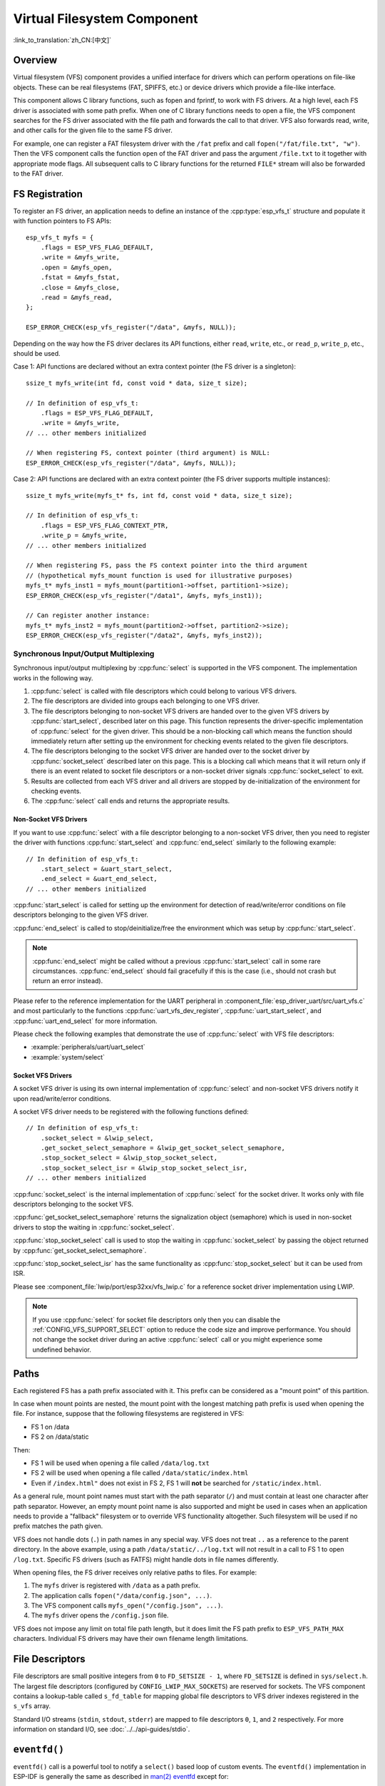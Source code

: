 Virtual Filesystem Component
============================

:link_to_translation:`zh_CN:[中文]`

Overview
--------

Virtual filesystem (VFS) component provides a unified interface for drivers which can perform operations on file-like objects. These can be real filesystems (FAT, SPIFFS, etc.) or device drivers which provide a file-like interface.

This component allows C library functions, such as fopen and fprintf, to work with FS drivers. At a high level, each FS driver is associated with some path prefix. When one of C library functions needs to open a file, the VFS component searches for the FS driver associated with the file path and forwards the call to that driver. VFS also forwards read, write, and other calls for the given file to the same FS driver.

For example, one can register a FAT filesystem driver with the ``/fat`` prefix and call ``fopen("/fat/file.txt", "w")``. Then the VFS component calls the function ``open`` of the FAT driver and pass the argument ``/file.txt`` to it together with appropriate mode flags. All subsequent calls to C library functions for the returned ``FILE*`` stream will also be forwarded to the FAT driver.


FS Registration
---------------

To register an FS driver, an application needs to define an instance of the :cpp:type:`esp_vfs_t` structure and populate it with function pointers to FS APIs:

.. highlight:: c

::

    esp_vfs_t myfs = {
        .flags = ESP_VFS_FLAG_DEFAULT,
        .write = &myfs_write,
        .open = &myfs_open,
        .fstat = &myfs_fstat,
        .close = &myfs_close,
        .read = &myfs_read,
    };

    ESP_ERROR_CHECK(esp_vfs_register("/data", &myfs, NULL));

Depending on the way how the FS driver declares its API functions, either ``read``, ``write``, etc., or ``read_p``, ``write_p``, etc., should be used.

Case 1: API functions are declared without an extra context pointer (the FS driver is a singleton)::

    ssize_t myfs_write(int fd, const void * data, size_t size);

    // In definition of esp_vfs_t:
        .flags = ESP_VFS_FLAG_DEFAULT,
        .write = &myfs_write,
    // ... other members initialized

    // When registering FS, context pointer (third argument) is NULL:
    ESP_ERROR_CHECK(esp_vfs_register("/data", &myfs, NULL));

Case 2: API functions are declared with an extra context pointer (the FS driver supports multiple instances)::

    ssize_t myfs_write(myfs_t* fs, int fd, const void * data, size_t size);

    // In definition of esp_vfs_t:
        .flags = ESP_VFS_FLAG_CONTEXT_PTR,
        .write_p = &myfs_write,
    // ... other members initialized

    // When registering FS, pass the FS context pointer into the third argument
    // (hypothetical myfs_mount function is used for illustrative purposes)
    myfs_t* myfs_inst1 = myfs_mount(partition1->offset, partition1->size);
    ESP_ERROR_CHECK(esp_vfs_register("/data1", &myfs, myfs_inst1));

    // Can register another instance:
    myfs_t* myfs_inst2 = myfs_mount(partition2->offset, partition2->size);
    ESP_ERROR_CHECK(esp_vfs_register("/data2", &myfs, myfs_inst2));

Synchronous Input/Output Multiplexing
^^^^^^^^^^^^^^^^^^^^^^^^^^^^^^^^^^^^^

Synchronous input/output multiplexing by :cpp:func:`select` is supported in the VFS component. The implementation works in the following way.

1. :cpp:func:`select` is called with file descriptors which could belong to various VFS drivers.

2. The file descriptors are divided into groups each belonging to one VFS driver.

3. The file descriptors belonging to non-socket VFS drivers are handed over to the given VFS drivers by :cpp:func:`start_select`, described later on this page. This function represents the driver-specific implementation of :cpp:func:`select` for the given driver. This should be a non-blocking call which means the function should immediately return after setting up the environment for checking events related to the given file descriptors.

4. The file descriptors belonging to the socket VFS driver are handed over to the socket driver by :cpp:func:`socket_select` described later on this page. This is a blocking call which means that it will return only if there is an event related to socket file descriptors or a non-socket driver signals :cpp:func:`socket_select` to exit.

5. Results are collected from each VFS driver and all drivers are stopped by de-initialization of the environment for checking events.

6. The :cpp:func:`select` call ends and returns the appropriate results.

Non-Socket VFS Drivers
""""""""""""""""""""""

If you want to use :cpp:func:`select` with a file descriptor belonging to a non-socket VFS driver, then you need to register the driver with functions :cpp:func:`start_select` and :cpp:func:`end_select` similarly to the following example:

.. highlight:: c

::

    // In definition of esp_vfs_t:
        .start_select = &uart_start_select,
        .end_select = &uart_end_select,
    // ... other members initialized

:cpp:func:`start_select` is called for setting up the environment for detection of read/write/error conditions on file descriptors belonging to the given VFS driver.

:cpp:func:`end_select` is called to stop/deinitialize/free the environment which was setup by :cpp:func:`start_select`.

.. note::

    :cpp:func:`end_select` might be called without a previous :cpp:func:`start_select` call in some rare circumstances. :cpp:func:`end_select` should fail gracefully if this is the case (i.e., should not crash but return an error instead).

Please refer to the reference implementation for the UART peripheral in :component_file:`esp_driver_uart/src/uart_vfs.c` and most particularly to the functions :cpp:func:`uart_vfs_dev_register`, :cpp:func:`uart_start_select`, and :cpp:func:`uart_end_select` for more information.

Please check the following examples that demonstrate the use of :cpp:func:`select` with VFS file descriptors:

- :example:`peripherals/uart/uart_select`
- :example:`system/select`


Socket VFS Drivers
""""""""""""""""""

A socket VFS driver is using its own internal implementation of :cpp:func:`select` and non-socket VFS drivers notify it upon read/write/error conditions.

A socket VFS driver needs to be registered with the following functions defined:

.. highlight:: c

::

    // In definition of esp_vfs_t:
        .socket_select = &lwip_select,
        .get_socket_select_semaphore = &lwip_get_socket_select_semaphore,
        .stop_socket_select = &lwip_stop_socket_select,
        .stop_socket_select_isr = &lwip_stop_socket_select_isr,
    // ... other members initialized

:cpp:func:`socket_select` is the internal implementation of :cpp:func:`select` for the socket driver. It works only with file descriptors belonging to the socket VFS.

:cpp:func:`get_socket_select_semaphore` returns the signalization object (semaphore) which is used in non-socket drivers to stop the waiting in :cpp:func:`socket_select`.

:cpp:func:`stop_socket_select` call is used to stop the waiting in :cpp:func:`socket_select` by passing the object returned by :cpp:func:`get_socket_select_semaphore`.

:cpp:func:`stop_socket_select_isr` has the same functionality as :cpp:func:`stop_socket_select` but it can be used from ISR.

Please see :component_file:`lwip/port/esp32xx/vfs_lwip.c` for a reference socket driver implementation using LWIP.

.. note::
    If you use :cpp:func:`select` for socket file descriptors only then you can disable the :ref:`CONFIG_VFS_SUPPORT_SELECT` option to reduce the code size and improve performance.
    You should not change the socket driver during an active :cpp:func:`select` call or you might experience some undefined behavior.

Paths
-----

Each registered FS has a path prefix associated with it. This prefix can be considered as a "mount point" of this partition.

In case when mount points are nested, the mount point with the longest matching path prefix is used when opening the file. For instance, suppose that the following filesystems are registered in VFS:

- FS 1 on /data
- FS 2 on /data/static

Then:

- FS 1 will be used when opening a file called ``/data/log.txt``
- FS 2 will be used when opening a file called ``/data/static/index.html``
- Even if ``/index.html"`` does not exist in FS 2, FS 1 will **not** be searched for ``/static/index.html``.

As a general rule, mount point names must start with the path separator (``/``) and must contain at least one character after path separator. However, an empty mount point name is also supported and might be used in cases when an application needs to provide a "fallback" filesystem or to override VFS functionality altogether. Such filesystem will be used if no prefix matches the path given.

VFS does not handle dots (``.``) in path names in any special way. VFS does not treat ``..`` as a reference to the parent directory. In the above example, using a path ``/data/static/../log.txt`` will not result in a call to FS 1 to open ``/log.txt``. Specific FS drivers (such as FATFS) might handle dots in file names differently.

When opening files, the FS driver receives only relative paths to files. For example:

1. The ``myfs`` driver is registered with ``/data`` as a path prefix.
2. The application calls ``fopen("/data/config.json", ...)``.
3. The VFS component calls ``myfs_open("/config.json", ...)``.
4. The ``myfs`` driver opens the ``/config.json`` file.

VFS does not impose any limit on total file path length, but it does limit the FS path prefix to ``ESP_VFS_PATH_MAX`` characters. Individual FS drivers may have their own filename length limitations.


File Descriptors
----------------

File descriptors are small positive integers from ``0`` to ``FD_SETSIZE - 1``, where ``FD_SETSIZE`` is defined in ``sys/select.h``. The largest file descriptors (configured by ``CONFIG_LWIP_MAX_SOCKETS``) are reserved for sockets. The VFS component contains a lookup-table called ``s_fd_table`` for mapping global file descriptors to VFS driver indexes registered in the ``s_vfs`` array.

Standard I/O streams (``stdin``, ``stdout``, ``stderr``) are mapped to file descriptors ``0``, ``1``, and ``2`` respectively. For more information on standard I/O, see :doc:`../../api-guides/stdio`.

``eventfd()``
-------------

``eventfd()`` call is a powerful tool to notify a ``select()`` based loop of custom events. The ``eventfd()`` implementation in ESP-IDF is generally the same as described in `man(2) eventfd <https://man7.org/linux/man-pages/man2/eventfd.2.html>`_ except for:

- ``esp_vfs_eventfd_register()`` has to be called before calling ``eventfd()``
- Options ``EFD_CLOEXEC``, ``EFD_NONBLOCK`` and ``EFD_SEMAPHORE`` are not supported in flags.
- Option ``EFD_SUPPORT_ISR`` has been added in flags. This flag is required to read and write the eventfd in an interrupt handler.

Note that creating an eventfd with ``EFD_SUPPORT_ISR`` will cause interrupts to be temporarily disabled when reading, writing the file and during the beginning and the ending of the ``select()`` when this file is set.

Application Examples
--------------------

- :example:`system/eventfd` demonstrates how to use ``eventfd()`` to collect events from tasks and ISRs in a ``select()`` based main loop, using two tasks and a timer ISR (interrupt service routine) callback.

- :example:`system/select` demonstrates how to use synchronous I/O multiplexing with the ``select()`` function, using UART and socket file descriptors, and configuring both to act as loopbacks to receive messages sent from other tasks.

API Reference
-------------

.. include-build-file:: inc/esp_vfs.inc

.. include-build-file:: inc/esp_vfs_dev.inc

.. include-build-file:: inc/uart_vfs.inc

.. include-build-file:: inc/esp_vfs_eventfd.inc

.. include-build-file:: inc/esp_vfs_null.inc
